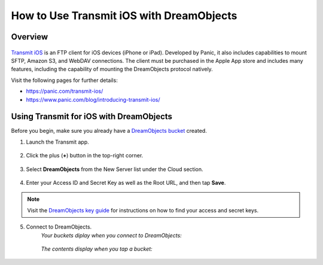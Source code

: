 =========================================
How to Use Transmit iOS with DreamObjects
=========================================

Overview
~~~~~~~~

.. figure:: images/Transmit-ios-logo.png

`Transmit iOS <https://panic.com/transmit-ios/>`_ is an FTP client for iOS
devices (iPhone or iPad). Developed by Panic, it also includes capabilities to
mount SFTP, Amazon S3, and WebDAV connections. The client must be purchased in
the Apple App store and includes many features, including the capability of
mounting the DreamObjects protocol natively.

Visit the following pages for further details:

* https://panic.com/transmit-ios/
* https://www.panic.com/blog/introducing-transmit-ios/

Using Transmit for iOS with DreamObjects
~~~~~~~~~~~~~~~~~~~~~~~~~~~~~~~~~~~~~~~~

Before you begin, make sure you already have a
`DreamObjects bucket`_ created.

1. Launch the Transmit app.

    .. figure:: images/01-Transmit-ios-servers.png

2. Click the plus (**+**) button in the top-right corner.

    .. figure:: images/02-Transmit-ios-new.png

3. Select **DreamObjects** from the New Server list under the Cloud section.

    .. figure:: images/03-Transmit-ios-config.png

4. Enter your Access ID and Secret Key as well as the Root URL, and then tap
   **Save**.

.. note::

    Visit the `DreamObjects key guide`_ for instructions on how to find your
    access and secret keys.

5. Connect to DreamObjects.
    *Your buckets diplay when you connect to DreamObjects:*

    .. figure:: images/04-Transmit-ios-buckets.png

    *The contents display when you tap a bucket:*

    .. figure:: images/05-Transmit-ios-contents.png

.. _DreamObjects bucket: 215321178-What-are-Buckets-in-DreamObjects-and-How-Do-You-Use-Them-

.. _DreamObjects key guide: 215986357-What-are-Keys-in-DreamObjects-and-How-Do-You-Use-Them-
